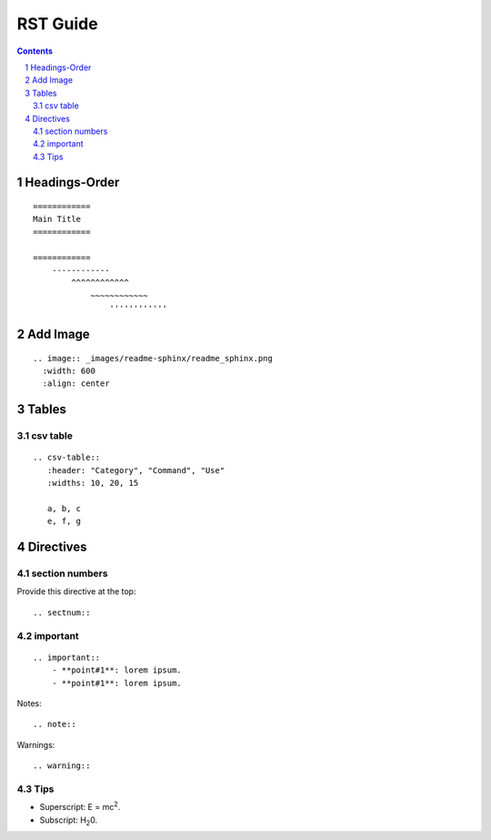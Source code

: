 ==========
RST Guide
==========

.. sectnum::

.. contents::

Headings-Order
==============

::

    ============
    Main Title
    ============

    ============
        ------------
            ^^^^^^^^^^^^
                ~~~~~~~~~~~~
                    ''''''''''''


Add Image 
==========

::

    .. image:: _images/readme-sphinx/readme_sphinx.png
      :width: 600
      :align: center


Tables
==========

csv table
-----------

::

    .. csv-table:: 
       :header: "Category", "Command", "Use"
       :widths: 10, 20, 15

       a, b, c
       e, f, g


Directives
===========

section numbers
-----------------

Provide this directive at the top::

    .. sectnum::

.. image:: _images/rst_guide/section_num.png
  :width: 200
  :align: center

important
-----------

::

    .. important::
        - **point#1**: lorem ipsum. 
        - **point#1**: lorem ipsum. 


.. image:: _images/rst_guide/important.png
  :width: 500
  :align: center

Notes::

    .. note::

Warnings::

    .. warning::

Tips
------

- Superscript: E = mc\ :sup:`2`.
- Subscript: H\ :sub:`2`\ 0.